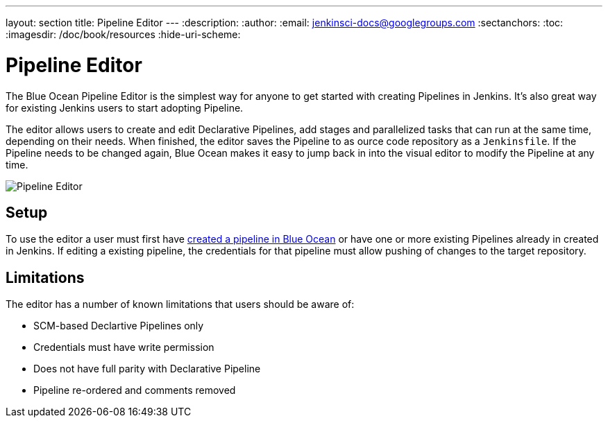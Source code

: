 ---
layout: section
title: Pipeline Editor
---
:description:
:author:
:email: jenkinsci-docs@googlegroups.com
:sectanchors:
:toc:
:imagesdir: /doc/book/resources
:hide-uri-scheme:

= Pipeline Editor

The Blue Ocean Pipeline Editor is the simplest way for anyone to get started with
creating Pipelines in Jenkins. It's also great way for existing Jenkins users
to start adopting Pipeline.

The editor allows users to create and edit Declarative Pipelines, add
stages and parallelized tasks that can run at the same time, depending on their
needs. When finished, the editor saves the Pipeline to as ource code repository
as a `Jenkinsfile`.  If the Pipeline needs to be changed again,
Blue Ocean makes it easy to jump back in into the visual editor to modify the
Pipeline at any time.

image:blueocean/pipeline-editor.png[Pipeline Editor, role=center]

== Setup

To use the editor a user must first have
<<creating-pipelines, created a pipeline in Blue Ocean>>
or have one or more existing Pipelines already in created in Jenkins.
If editing a existing pipeline, the credentials for that pipeline must allow pushing of
changes to the target repository.

== Limitations

The editor has a number of known limitations that users should be aware of:

* SCM-based Declartive Pipelines only
* Credentials must have write permission
* Does not have full parity with Declarative Pipeline
* Pipeline re-ordered and comments removed


// TODO: in progress

